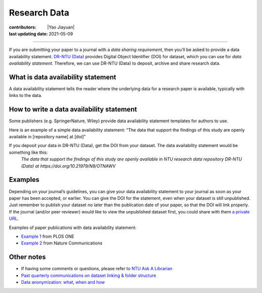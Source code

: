 Research Data
=============

:contributors: |Yao Jiayuan|
:last updating date: 2021-05-09

----

If you are submitting your paper to a journal with a *data sharing requirement*, then you’ll be asked to provide a data availability statement. `DR-NTU (Data) <https://researchdata.ntu.edu.sg/>`_ provides Digital Object Identifier (DOI) for dataset, which you can use for *data availability statement*. Therefore, we can use DR-NTU (Data) to deposit, archive and share research data.


What is data availability statement
-----------------------------------

A data availability statement tells the reader where the underlying data for a research paper is available, typically with links to the data.

How to write a data availability statement
------------------------------------------

Some publishers (e.g. SpringerNature, Wiley) provide data availability statement templates for authors to use.

Here is an example of a simple data availability statement:
“The data that support the findings of this study are openly available in [repository name] at [doi]”

If you deposit your data in DR-NTU (Data), get the DOI from your dataset. The data availability statement would be something like this:
    *The data that support the findings of this study are openly available in NTU research data repository DR-NTU (Data) at https://doi.org/10.21979/N9/OTNAWV*

Examples
--------

Depending on your journal’s guidelines, you can give your data availability statement to your journal as soon as your paper has been accepted, or earlier. You can give the DOI for the statement, even when your dataset is still unpublished. Just remember to publish your dataset no later than the publication date of your paper, so that the DOI will link properly. If the journal (and/or peer reviewer) would like to view the unpublished dataset first, you could share with them `a private URL <http://libfaq.ntu.edu.sg/faq/261770>`_.

Examples of paper publications with data availability statement:

- `Example 1 <https://journals.plos.org/plosone/article?id=10.1371/journal.pone.0214482#abstract0>`_ from PLOS ONE
- `Example 2 <https://www.nature.com/articles/s41467-019-11251-4#data-availability>`_ from Nature Communications

Other notes
-----------

- If having some comments or questions, please refer to `NTU Ask A Librarian <https://libfaq.ntu.edu.sg/form.php?queue_id=2609&iframe=1&qlog_id=0&pquestion=>`_
- `Past quarterly communications on dataset linking & folder structure <https://libguides.ntu.edu.sg/drntudataguidespolicies#s-lg-box-21360244>`_
- `Data anonymization: what, when and how <https://libguides.ntu.edu.sg/anon>`_
